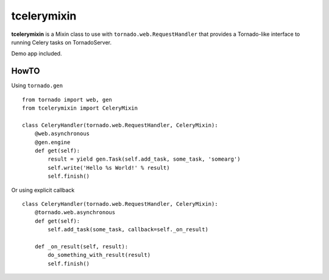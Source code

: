 ============
tcelerymixin
============

**tcelerymixin** is a Mixin class to use with ``tornado.web.RequestHandler``
that provides a Tornado-like interface to running Celery tasks on TornadoServer.

Demo app included.

HowTO
-----

Using ``tornado.gen`` ::

    from tornado import web, gen
    from tcelerymixin import CeleryMixin

    class CeleryHandler(tornado.web.RequestHandler, CeleryMixin):
        @web.asynchronous
        @gen.engine
        def get(self):
            result = yield gen.Task(self.add_task, some_task, 'somearg')
            self.write('Hello %s World!' % result)
            self.finish()

Or using explicit callback ::

    class CeleryHandler(tornado.web.RequestHandler, CeleryMixin):
        @tornado.web.asynchronous
        def get(self):
            self.add_task(some_task, callback=self._on_result)

        def _on_result(self, result):
            do_something_with_result(result)
            self.finish()

